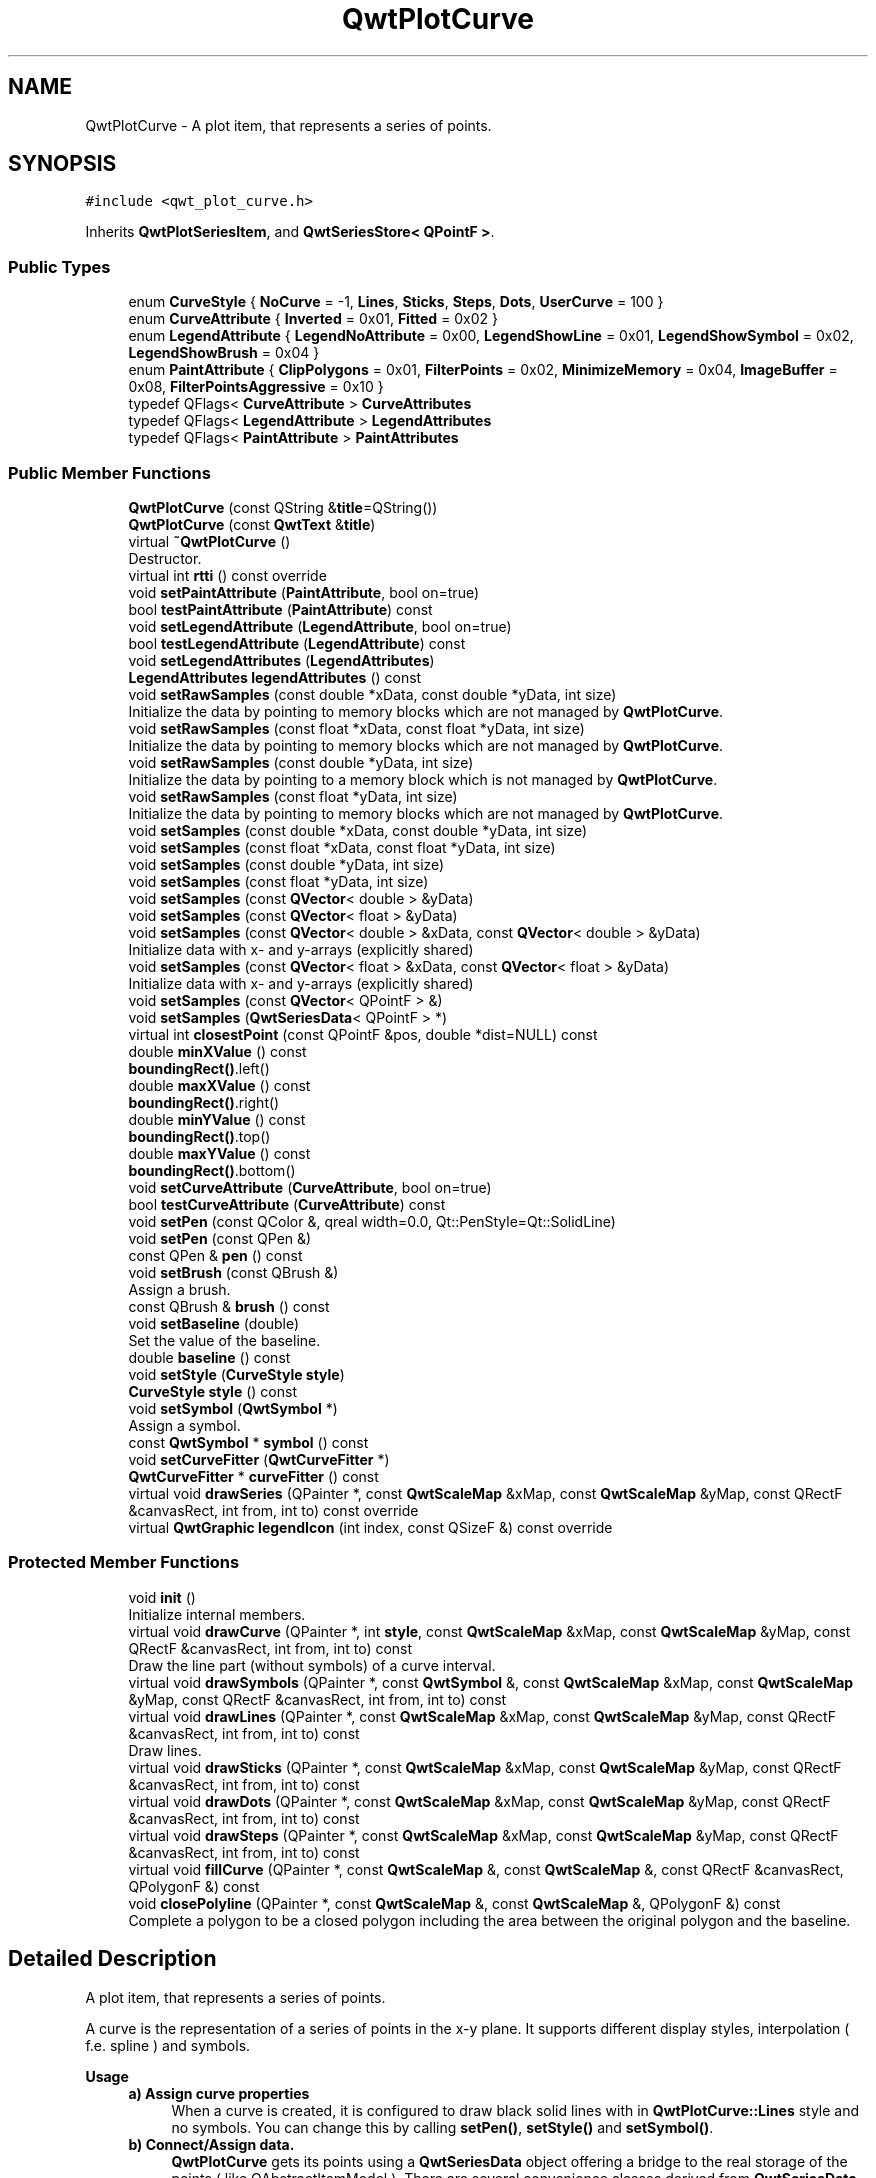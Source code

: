 .TH "QwtPlotCurve" 3 "Sun Jul 18 2021" "Version 6.2.0" "Qwt User's Guide" \" -*- nroff -*-
.ad l
.nh
.SH NAME
QwtPlotCurve \- A plot item, that represents a series of points\&.  

.SH SYNOPSIS
.br
.PP
.PP
\fC#include <qwt_plot_curve\&.h>\fP
.PP
Inherits \fBQwtPlotSeriesItem\fP, and \fBQwtSeriesStore< QPointF >\fP\&.
.SS "Public Types"

.in +1c
.ti -1c
.RI "enum \fBCurveStyle\fP { \fBNoCurve\fP = -1, \fBLines\fP, \fBSticks\fP, \fBSteps\fP, \fBDots\fP, \fBUserCurve\fP = 100 }"
.br
.ti -1c
.RI "enum \fBCurveAttribute\fP { \fBInverted\fP = 0x01, \fBFitted\fP = 0x02 }"
.br
.ti -1c
.RI "enum \fBLegendAttribute\fP { \fBLegendNoAttribute\fP = 0x00, \fBLegendShowLine\fP = 0x01, \fBLegendShowSymbol\fP = 0x02, \fBLegendShowBrush\fP = 0x04 }"
.br
.ti -1c
.RI "enum \fBPaintAttribute\fP { \fBClipPolygons\fP = 0x01, \fBFilterPoints\fP = 0x02, \fBMinimizeMemory\fP = 0x04, \fBImageBuffer\fP = 0x08, \fBFilterPointsAggressive\fP = 0x10 }"
.br
.ti -1c
.RI "typedef QFlags< \fBCurveAttribute\fP > \fBCurveAttributes\fP"
.br
.ti -1c
.RI "typedef QFlags< \fBLegendAttribute\fP > \fBLegendAttributes\fP"
.br
.ti -1c
.RI "typedef QFlags< \fBPaintAttribute\fP > \fBPaintAttributes\fP"
.br
.in -1c
.SS "Public Member Functions"

.in +1c
.ti -1c
.RI "\fBQwtPlotCurve\fP (const QString &\fBtitle\fP=QString())"
.br
.ti -1c
.RI "\fBQwtPlotCurve\fP (const \fBQwtText\fP &\fBtitle\fP)"
.br
.ti -1c
.RI "virtual \fB~QwtPlotCurve\fP ()"
.br
.RI "Destructor\&. "
.ti -1c
.RI "virtual int \fBrtti\fP () const override"
.br
.ti -1c
.RI "void \fBsetPaintAttribute\fP (\fBPaintAttribute\fP, bool on=true)"
.br
.ti -1c
.RI "bool \fBtestPaintAttribute\fP (\fBPaintAttribute\fP) const"
.br
.ti -1c
.RI "void \fBsetLegendAttribute\fP (\fBLegendAttribute\fP, bool on=true)"
.br
.ti -1c
.RI "bool \fBtestLegendAttribute\fP (\fBLegendAttribute\fP) const"
.br
.ti -1c
.RI "void \fBsetLegendAttributes\fP (\fBLegendAttributes\fP)"
.br
.ti -1c
.RI "\fBLegendAttributes\fP \fBlegendAttributes\fP () const"
.br
.ti -1c
.RI "void \fBsetRawSamples\fP (const double *xData, const double *yData, int size)"
.br
.RI "Initialize the data by pointing to memory blocks which are not managed by \fBQwtPlotCurve\fP\&. "
.ti -1c
.RI "void \fBsetRawSamples\fP (const float *xData, const float *yData, int size)"
.br
.RI "Initialize the data by pointing to memory blocks which are not managed by \fBQwtPlotCurve\fP\&. "
.ti -1c
.RI "void \fBsetRawSamples\fP (const double *yData, int size)"
.br
.RI "Initialize the data by pointing to a memory block which is not managed by \fBQwtPlotCurve\fP\&. "
.ti -1c
.RI "void \fBsetRawSamples\fP (const float *yData, int size)"
.br
.RI "Initialize the data by pointing to memory blocks which are not managed by \fBQwtPlotCurve\fP\&. "
.ti -1c
.RI "void \fBsetSamples\fP (const double *xData, const double *yData, int size)"
.br
.ti -1c
.RI "void \fBsetSamples\fP (const float *xData, const float *yData, int size)"
.br
.ti -1c
.RI "void \fBsetSamples\fP (const double *yData, int size)"
.br
.ti -1c
.RI "void \fBsetSamples\fP (const float *yData, int size)"
.br
.ti -1c
.RI "void \fBsetSamples\fP (const \fBQVector\fP< double > &yData)"
.br
.ti -1c
.RI "void \fBsetSamples\fP (const \fBQVector\fP< float > &yData)"
.br
.ti -1c
.RI "void \fBsetSamples\fP (const \fBQVector\fP< double > &xData, const \fBQVector\fP< double > &yData)"
.br
.RI "Initialize data with x- and y-arrays (explicitly shared) "
.ti -1c
.RI "void \fBsetSamples\fP (const \fBQVector\fP< float > &xData, const \fBQVector\fP< float > &yData)"
.br
.RI "Initialize data with x- and y-arrays (explicitly shared) "
.ti -1c
.RI "void \fBsetSamples\fP (const \fBQVector\fP< QPointF > &)"
.br
.ti -1c
.RI "void \fBsetSamples\fP (\fBQwtSeriesData\fP< QPointF > *)"
.br
.ti -1c
.RI "virtual int \fBclosestPoint\fP (const QPointF &pos, double *dist=NULL) const"
.br
.ti -1c
.RI "double \fBminXValue\fP () const"
.br
.RI "\fBboundingRect()\fP\&.left() "
.ti -1c
.RI "double \fBmaxXValue\fP () const"
.br
.RI "\fBboundingRect()\fP\&.right() "
.ti -1c
.RI "double \fBminYValue\fP () const"
.br
.RI "\fBboundingRect()\fP\&.top() "
.ti -1c
.RI "double \fBmaxYValue\fP () const"
.br
.RI "\fBboundingRect()\fP\&.bottom() "
.ti -1c
.RI "void \fBsetCurveAttribute\fP (\fBCurveAttribute\fP, bool on=true)"
.br
.ti -1c
.RI "bool \fBtestCurveAttribute\fP (\fBCurveAttribute\fP) const"
.br
.ti -1c
.RI "void \fBsetPen\fP (const QColor &, qreal width=0\&.0, Qt::PenStyle=Qt::SolidLine)"
.br
.ti -1c
.RI "void \fBsetPen\fP (const QPen &)"
.br
.ti -1c
.RI "const QPen & \fBpen\fP () const"
.br
.ti -1c
.RI "void \fBsetBrush\fP (const QBrush &)"
.br
.RI "Assign a brush\&. "
.ti -1c
.RI "const QBrush & \fBbrush\fP () const"
.br
.ti -1c
.RI "void \fBsetBaseline\fP (double)"
.br
.RI "Set the value of the baseline\&. "
.ti -1c
.RI "double \fBbaseline\fP () const"
.br
.ti -1c
.RI "void \fBsetStyle\fP (\fBCurveStyle\fP \fBstyle\fP)"
.br
.ti -1c
.RI "\fBCurveStyle\fP \fBstyle\fP () const"
.br
.ti -1c
.RI "void \fBsetSymbol\fP (\fBQwtSymbol\fP *)"
.br
.RI "Assign a symbol\&. "
.ti -1c
.RI "const \fBQwtSymbol\fP * \fBsymbol\fP () const"
.br
.ti -1c
.RI "void \fBsetCurveFitter\fP (\fBQwtCurveFitter\fP *)"
.br
.ti -1c
.RI "\fBQwtCurveFitter\fP * \fBcurveFitter\fP () const"
.br
.ti -1c
.RI "virtual void \fBdrawSeries\fP (QPainter *, const \fBQwtScaleMap\fP &xMap, const \fBQwtScaleMap\fP &yMap, const QRectF &canvasRect, int from, int to) const override"
.br
.ti -1c
.RI "virtual \fBQwtGraphic\fP \fBlegendIcon\fP (int index, const QSizeF &) const override"
.br
.in -1c
.SS "Protected Member Functions"

.in +1c
.ti -1c
.RI "void \fBinit\fP ()"
.br
.RI "Initialize internal members\&. "
.ti -1c
.RI "virtual void \fBdrawCurve\fP (QPainter *, int \fBstyle\fP, const \fBQwtScaleMap\fP &xMap, const \fBQwtScaleMap\fP &yMap, const QRectF &canvasRect, int from, int to) const"
.br
.RI "Draw the line part (without symbols) of a curve interval\&. "
.ti -1c
.RI "virtual void \fBdrawSymbols\fP (QPainter *, const \fBQwtSymbol\fP &, const \fBQwtScaleMap\fP &xMap, const \fBQwtScaleMap\fP &yMap, const QRectF &canvasRect, int from, int to) const"
.br
.ti -1c
.RI "virtual void \fBdrawLines\fP (QPainter *, const \fBQwtScaleMap\fP &xMap, const \fBQwtScaleMap\fP &yMap, const QRectF &canvasRect, int from, int to) const"
.br
.RI "Draw lines\&. "
.ti -1c
.RI "virtual void \fBdrawSticks\fP (QPainter *, const \fBQwtScaleMap\fP &xMap, const \fBQwtScaleMap\fP &yMap, const QRectF &canvasRect, int from, int to) const"
.br
.ti -1c
.RI "virtual void \fBdrawDots\fP (QPainter *, const \fBQwtScaleMap\fP &xMap, const \fBQwtScaleMap\fP &yMap, const QRectF &canvasRect, int from, int to) const"
.br
.ti -1c
.RI "virtual void \fBdrawSteps\fP (QPainter *, const \fBQwtScaleMap\fP &xMap, const \fBQwtScaleMap\fP &yMap, const QRectF &canvasRect, int from, int to) const"
.br
.ti -1c
.RI "virtual void \fBfillCurve\fP (QPainter *, const \fBQwtScaleMap\fP &, const \fBQwtScaleMap\fP &, const QRectF &canvasRect, QPolygonF &) const"
.br
.ti -1c
.RI "void \fBclosePolyline\fP (QPainter *, const \fBQwtScaleMap\fP &, const \fBQwtScaleMap\fP &, QPolygonF &) const"
.br
.RI "Complete a polygon to be a closed polygon including the area between the original polygon and the baseline\&. "
.in -1c
.SH "Detailed Description"
.PP 
A plot item, that represents a series of points\&. 

A curve is the representation of a series of points in the x-y plane\&. It supports different display styles, interpolation ( f\&.e\&. spline ) and symbols\&.
.PP
\fBUsage\fP
.RS 4

.IP "\fBa) Assign curve properties \fP" 1c
When a curve is created, it is configured to draw black solid lines with in \fBQwtPlotCurve::Lines\fP style and no symbols\&. You can change this by calling \fBsetPen()\fP, \fBsetStyle()\fP and \fBsetSymbol()\fP\&. 
.IP "\fBb) Connect/Assign data\&. \fP" 1c
\fBQwtPlotCurve\fP gets its points using a \fBQwtSeriesData\fP object offering a bridge to the real storage of the points ( like QAbstractItemModel )\&. There are several convenience classes derived from \fBQwtSeriesData\fP, that also store the points inside ( like QStandardItemModel )\&. \fBQwtPlotCurve\fP also offers a couple of variations of \fBsetSamples()\fP, that build \fBQwtSeriesData\fP objects from arrays internally\&. 
.IP "\fBc) Attach the curve to a plot \fP" 1c
See \fBQwtPlotItem::attach()\fP 
.PP
.RE
.PP
\fBExample:\fP
.RS 4
see examples/bode
.RE
.PP
\fBSee also\fP
.RS 4
\fBQwtPointSeriesData\fP, \fBQwtSymbol\fP, \fBQwtScaleMap\fP 
.RE
.PP

.PP
Definition at line 56 of file qwt_plot_curve\&.h\&.
.SH "Member Typedef Documentation"
.PP 
.SS "typedef QFlags<\fBCurveAttribute\fP > \fBQwtPlotCurve::CurveAttributes\fP"
An ORed combination of \fBCurveAttribute\fP values\&. 
.PP
Definition at line 133 of file qwt_plot_curve\&.h\&.
.SS "typedef QFlags<\fBLegendAttribute\fP > \fBQwtPlotCurve::LegendAttributes\fP"
An ORed combination of \fBLegendAttribute\fP values\&. 
.PP
Definition at line 168 of file qwt_plot_curve\&.h\&.
.SS "typedef QFlags<\fBPaintAttribute\fP > \fBQwtPlotCurve::PaintAttributes\fP"
An ORed combination of \fBPaintAttribute\fP values\&. 
.PP
Definition at line 234 of file qwt_plot_curve\&.h\&.
.SH "Member Enumeration Documentation"
.PP 
.SS "enum \fBQwtPlotCurve::CurveAttribute\fP"
Attribute for drawing the curve 
.PP
\fBSee also\fP
.RS 4
\fBsetCurveAttribute()\fP, \fBtestCurveAttribute()\fP, \fBcurveFitter()\fP 
.RE
.PP

.PP
\fBEnumerator\fP
.in +1c
.TP
\fB\fIInverted \fP\fP
For \fBQwtPlotCurve::Steps\fP only\&. Draws a step function from the right to the left\&. 
.TP
\fB\fIFitted \fP\fP
Only in combination with \fBQwtPlotCurve::Lines\fP A \fBQwtCurveFitter\fP tries to interpolate/smooth the curve, before it is painted\&.
.PP
\fBNote\fP
.RS 4
Curve fitting requires temporary memory for calculating coefficients and additional points\&. If painting in \fBQwtPlotCurve::Fitted\fP mode is slow it might be better to fit the points, before they are passed to \fBQwtPlotCurve\fP\&. 
.RE
.PP

.PP
Definition at line 112 of file qwt_plot_curve\&.h\&.
.SS "enum \fBQwtPlotCurve::CurveStyle\fP"
Curve styles\&. 
.PP
\fBSee also\fP
.RS 4
\fBsetStyle()\fP, \fBstyle()\fP 
.RE
.PP

.PP
\fBEnumerator\fP
.in +1c
.TP
\fB\fINoCurve \fP\fP
Don't draw a curve\&. Note: This doesn't affect the symbols\&. 
.TP
\fB\fILines \fP\fP
Connect the points with straight lines\&. The lines might be interpolated depending on the 'Fitted' attribute\&. Curve fitting can be configured using \fBsetCurveFitter()\fP\&. 
.TP
\fB\fISticks \fP\fP
Draw vertical or horizontal sticks ( depending on the \fBorientation()\fP ) from a baseline which is defined by \fBsetBaseline()\fP\&. 
.TP
\fB\fISteps \fP\fP
Connect the points with a step function\&. The step function is drawn from the left to the right or vice versa, depending on the \fBQwtPlotCurve::Inverted\fP attribute\&. 
.TP
\fB\fIDots \fP\fP
Draw dots at the locations of the data points\&. Note: This is different from a dotted line (see \fBsetPen()\fP), and faster as a curve in QwtPlotCurve::NoStyle style and a symbol painting a point\&. 
.TP
\fB\fIUserCurve \fP\fP
Styles >= \fBQwtPlotCurve::UserCurve\fP are reserved for derived classes of \fBQwtPlotCurve\fP that overload \fBdrawCurve()\fP with additional application specific curve types\&. 
.PP
Definition at line 65 of file qwt_plot_curve\&.h\&.
.SS "enum \fBQwtPlotCurve::LegendAttribute\fP"
Attributes how to represent the curve on the legend
.PP
\fBSee also\fP
.RS 4
\fBsetLegendAttribute()\fP, \fBtestLegendAttribute()\fP, \fBQwtPlotItem::legendData()\fP, \fBlegendIcon()\fP 
.RE
.PP

.PP
\fBEnumerator\fP
.in +1c
.TP
\fB\fILegendNoAttribute \fP\fP
\fBQwtPlotCurve\fP tries to find a color representing the curve and paints a rectangle with it\&. 
.TP
\fB\fILegendShowLine \fP\fP
If the \fBstyle()\fP is not \fBQwtPlotCurve::NoCurve\fP a line is painted with the curve \fBpen()\fP\&. 
.TP
\fB\fILegendShowSymbol \fP\fP
If the curve has a valid symbol it is painted\&. 
.TP
\fB\fILegendShowBrush \fP\fP
If the curve has a brush a rectangle filled with the curve \fBbrush()\fP is painted\&. 
.PP
Definition at line 142 of file qwt_plot_curve\&.h\&.
.SS "enum \fBQwtPlotCurve::PaintAttribute\fP"
Attributes to modify the drawing algorithm\&. The default setting enables ClipPolygons | FilterPoints
.PP
\fBSee also\fP
.RS 4
\fBsetPaintAttribute()\fP, \fBtestPaintAttribute()\fP 
.RE
.PP

.PP
\fBEnumerator\fP
.in +1c
.TP
\fB\fIClipPolygons \fP\fP
Clip polygons before painting them\&. In situations, where points are far outside the visible area (f\&.e when zooming deep) this might be a substantial improvement for the painting performance 
.TP
\fB\fIFilterPoints \fP\fP
Tries to reduce the data that has to be painted, by sorting out duplicates, or paintings outside the visible area\&. Might have a notable impact on curves with many close points\&. Only a couple of very basic filtering algorithms are implemented\&. 
.TP
\fB\fIMinimizeMemory \fP\fP
Minimize memory usage that is temporarily needed for the translated points, before they get painted\&. This might slow down the performance of painting 
.TP
\fB\fIImageBuffer \fP\fP
Render the points to a temporary image and paint the image\&. This is a very special optimization for Dots style, when having a huge amount of points\&. With a reasonable number of points QPainter::drawPoints() will be faster\&. 
.TP
\fB\fIFilterPointsAggressive \fP\fP
More aggressive point filtering trying to filter out intermediate points, accepting minor visual differences\&.
.PP
Has only an effect, when drawing the curve to a paint device in integer coordinates ( f\&.e\&. all widgets on screen ) using the fact, that consecutive points are often mapped to the same x or y coordinate\&. Each chunk of samples mapped to the same coordinate can be reduced to 4 points ( first, min, max last )\&.
.PP
In the worst case the polygon to be rendered will be 4 times the width of the plot canvas\&.
.PP
The algorithm is very fast and effective for huge datasets, and can be used inside a replot cycle\&.
.PP
\fBNote\fP
.RS 4
Implemented for \fBQwtPlotCurve::Lines\fP only 
.PP
As this algo replaces many small lines by a long one a nasty bug of the raster paint engine ( Qt 4\&.8, Qt 5\&.1 - 5\&.3 ) becomes more dominant\&. For these versions the bug can be worked around by enabling the \fBQwtPainter::polylineSplitting()\fP mode\&. 
.RE
.PP

.PP
Definition at line 176 of file qwt_plot_curve\&.h\&.
.SH "Constructor & Destructor Documentation"
.PP 
.SS "QwtPlotCurve::QwtPlotCurve (const QString & title = \fCQString()\fP)\fC [explicit]\fP"
Constructor 
.PP
\fBParameters\fP
.RS 4
\fItitle\fP Title of the curve 
.RE
.PP

.PP
Definition at line 120 of file qwt_plot_curve\&.cpp\&.
.SS "QwtPlotCurve::QwtPlotCurve (const \fBQwtText\fP & title)\fC [explicit]\fP"
Constructor 
.PP
\fBParameters\fP
.RS 4
\fItitle\fP Title of the curve 
.RE
.PP

.PP
Definition at line 110 of file qwt_plot_curve\&.cpp\&.
.SH "Member Function Documentation"
.PP 
.SS "double QwtPlotCurve::baseline () const"

.PP
\fBReturns\fP
.RS 4
Value of the baseline 
.RE
.PP
\fBSee also\fP
.RS 4
\fBsetBaseline()\fP 
.RE
.PP

.PP
Definition at line 1035 of file qwt_plot_curve\&.cpp\&.
.SS "const QBrush & QwtPlotCurve::brush () const"

.PP
\fBReturns\fP
.RS 4
Brush used to fill the area between lines and the baseline 
.RE
.PP
\fBSee also\fP
.RS 4
\fBsetBrush()\fP, \fBsetBaseline()\fP, \fBbaseline()\fP 
.RE
.PP

.PP
Definition at line 363 of file qwt_plot_curve\&.cpp\&.
.SS "void QwtPlotCurve::closePolyline (QPainter * painter, const \fBQwtScaleMap\fP & xMap, const \fBQwtScaleMap\fP & yMap, QPolygonF & polygon) const\fC [protected]\fP"

.PP
Complete a polygon to be a closed polygon including the area between the original polygon and the baseline\&. 
.PP
\fBParameters\fP
.RS 4
\fIpainter\fP Painter 
.br
\fIxMap\fP X map 
.br
\fIyMap\fP Y map 
.br
\fIpolygon\fP Polygon to be completed 
.RE
.PP

.PP
Definition at line 929 of file qwt_plot_curve\&.cpp\&.
.SS "int QwtPlotCurve::closestPoint (const QPointF & pos, double * dist = \fCNULL\fP) const\fC [virtual]\fP"
Find the closest curve point for a specific position
.PP
\fBParameters\fP
.RS 4
\fIpos\fP Position, where to look for the closest curve point 
.br
\fIdist\fP If dist != NULL, \fBclosestPoint()\fP returns the distance between the position and the closest curve point 
.RE
.PP
\fBReturns\fP
.RS 4
Index of the closest curve point, or -1 if none can be found ( f\&.e when the curve has no points ) 
.RE
.PP
\fBNote\fP
.RS 4
\fBclosestPoint()\fP implements a dumb algorithm, that iterates over all points 
.RE
.PP

.PP
Definition at line 1051 of file qwt_plot_curve\&.cpp\&.
.SS "\fBQwtCurveFitter\fP * QwtPlotCurve::curveFitter () const"
Get the curve fitter\&. If curve fitting is disabled NULL is returned\&.
.PP
\fBReturns\fP
.RS 4
Curve fitter 
.RE
.PP
\fBSee also\fP
.RS 4
\fBsetCurveFitter()\fP, \fBFitted\fP 
.RE
.PP

.PP
Definition at line 872 of file qwt_plot_curve\&.cpp\&.
.SS "void QwtPlotCurve::drawCurve (QPainter * painter, int style, const \fBQwtScaleMap\fP & xMap, const \fBQwtScaleMap\fP & yMap, const QRectF & canvasRect, int from, int to) const\fC [protected]\fP, \fC [virtual]\fP"

.PP
Draw the line part (without symbols) of a curve interval\&. 
.PP
\fBParameters\fP
.RS 4
\fIpainter\fP Painter 
.br
\fIstyle\fP curve style, see \fBQwtPlotCurve::CurveStyle\fP 
.br
\fIxMap\fP x map 
.br
\fIyMap\fP y map 
.br
\fIcanvasRect\fP Contents rectangle of the canvas 
.br
\fIfrom\fP index of the first point to be painted 
.br
\fIto\fP index of the last point to be painted 
.RE
.PP
\fBSee also\fP
.RS 4
\fBdraw()\fP, \fBdrawDots()\fP, \fBdrawLines()\fP, \fBdrawSteps()\fP, \fBdrawSticks()\fP 
.RE
.PP

.PP
Definition at line 429 of file qwt_plot_curve\&.cpp\&.
.SS "void QwtPlotCurve::drawDots (QPainter * painter, const \fBQwtScaleMap\fP & xMap, const \fBQwtScaleMap\fP & yMap, const QRectF & canvasRect, int from, int to) const\fC [protected]\fP, \fC [virtual]\fP"
Draw dots
.PP
\fBParameters\fP
.RS 4
\fIpainter\fP Painter 
.br
\fIxMap\fP x map 
.br
\fIyMap\fP y map 
.br
\fIcanvasRect\fP Contents rectangle of the canvas 
.br
\fIfrom\fP index of the first point to be painted 
.br
\fIto\fP index of the last point to be painted
.RE
.PP
\fBSee also\fP
.RS 4
\fBdraw()\fP, \fBdrawCurve()\fP, \fBdrawSticks()\fP, \fBdrawLines()\fP, \fBdrawSteps()\fP 
.RE
.PP

.PP
Definition at line 640 of file qwt_plot_curve\&.cpp\&.
.SS "void QwtPlotCurve::drawLines (QPainter * painter, const \fBQwtScaleMap\fP & xMap, const \fBQwtScaleMap\fP & yMap, const QRectF & canvasRect, int from, int to) const\fC [protected]\fP, \fC [virtual]\fP"

.PP
Draw lines\&. If the CurveAttribute Fitted is enabled a \fBQwtCurveFitter\fP tries to interpolate/smooth the curve, before it is painted\&.
.PP
\fBParameters\fP
.RS 4
\fIpainter\fP Painter 
.br
\fIxMap\fP x map 
.br
\fIyMap\fP y map 
.br
\fIcanvasRect\fP Contents rectangle of the canvas 
.br
\fIfrom\fP index of the first point to be painted 
.br
\fIto\fP index of the last point to be painted
.RE
.PP
\fBSee also\fP
.RS 4
\fBsetCurveAttribute()\fP, \fBsetCurveFitter()\fP, \fBdraw()\fP, \fBdrawLines()\fP, \fBdrawDots()\fP, \fBdrawSteps()\fP, \fBdrawSticks()\fP 
.RE
.PP

.PP
Definition at line 476 of file qwt_plot_curve\&.cpp\&.
.SS "void QwtPlotCurve::drawSeries (QPainter * painter, const \fBQwtScaleMap\fP & xMap, const \fBQwtScaleMap\fP & yMap, const QRectF & canvasRect, int from, int to) const\fC [override]\fP, \fC [virtual]\fP"
Draw an interval of the curve
.PP
\fBParameters\fP
.RS 4
\fIpainter\fP Painter 
.br
\fIxMap\fP Maps x-values into pixel coordinates\&. 
.br
\fIyMap\fP Maps y-values into pixel coordinates\&. 
.br
\fIcanvasRect\fP Contents rectangle of the canvas 
.br
\fIfrom\fP Index of the first point to be painted 
.br
\fIto\fP Index of the last point to be painted\&. If to < 0 the curve will be painted to its last point\&.
.RE
.PP
\fBSee also\fP
.RS 4
\fBdrawCurve()\fP, \fBdrawSymbols()\fP, 
.RE
.PP

.PP
Implements \fBQwtPlotSeriesItem\fP\&.
.PP
Definition at line 381 of file qwt_plot_curve\&.cpp\&.
.SS "void QwtPlotCurve::drawSteps (QPainter * painter, const \fBQwtScaleMap\fP & xMap, const \fBQwtScaleMap\fP & yMap, const QRectF & canvasRect, int from, int to) const\fC [protected]\fP, \fC [virtual]\fP"
Draw step function
.PP
The direction of the steps depends on Inverted attribute\&.
.PP
\fBParameters\fP
.RS 4
\fIpainter\fP Painter 
.br
\fIxMap\fP x map 
.br
\fIyMap\fP y map 
.br
\fIcanvasRect\fP Contents rectangle of the canvas 
.br
\fIfrom\fP index of the first point to be painted 
.br
\fIto\fP index of the last point to be painted
.RE
.PP
\fBSee also\fP
.RS 4
\fBCurveAttribute\fP, \fBsetCurveAttribute()\fP, \fBdraw()\fP, \fBdrawCurve()\fP, \fBdrawDots()\fP, \fBdrawLines()\fP, \fBdrawSticks()\fP 
.RE
.PP

.PP
Definition at line 741 of file qwt_plot_curve\&.cpp\&.
.SS "void QwtPlotCurve::drawSticks (QPainter * painter, const \fBQwtScaleMap\fP & xMap, const \fBQwtScaleMap\fP & yMap, const QRectF & canvasRect, int from, int to) const\fC [protected]\fP, \fC [virtual]\fP"
Draw sticks
.PP
\fBParameters\fP
.RS 4
\fIpainter\fP Painter 
.br
\fIxMap\fP x map 
.br
\fIyMap\fP y map 
.br
\fIcanvasRect\fP Contents rectangle of the canvas 
.br
\fIfrom\fP index of the first point to be painted 
.br
\fIto\fP index of the last point to be painted
.RE
.PP
\fBSee also\fP
.RS 4
\fBdraw()\fP, \fBdrawCurve()\fP, \fBdrawDots()\fP, \fBdrawLines()\fP, \fBdrawSteps()\fP 
.RE
.PP

.PP
Definition at line 585 of file qwt_plot_curve\&.cpp\&.
.SS "void QwtPlotCurve::drawSymbols (QPainter * painter, const \fBQwtSymbol\fP & symbol, const \fBQwtScaleMap\fP & xMap, const \fBQwtScaleMap\fP & yMap, const QRectF & canvasRect, int from, int to) const\fC [protected]\fP, \fC [virtual]\fP"
Draw symbols
.PP
\fBParameters\fP
.RS 4
\fIpainter\fP Painter 
.br
\fIsymbol\fP Curve symbol 
.br
\fIxMap\fP x map 
.br
\fIyMap\fP y map 
.br
\fIcanvasRect\fP Contents rectangle of the canvas 
.br
\fIfrom\fP Index of the first point to be painted 
.br
\fIto\fP Index of the last point to be painted
.RE
.PP
\fBSee also\fP
.RS 4
\fBsetSymbol()\fP, \fBdrawSeries()\fP, \fBdrawCurve()\fP 
.RE
.PP

.PP
Definition at line 979 of file qwt_plot_curve\&.cpp\&.
.SS "void QwtPlotCurve::fillCurve (QPainter * painter, const \fBQwtScaleMap\fP & xMap, const \fBQwtScaleMap\fP & yMap, const QRectF & canvasRect, QPolygonF & polygon) const\fC [protected]\fP, \fC [virtual]\fP"
Fill the area between the curve and the baseline with the curve brush
.PP
\fBParameters\fP
.RS 4
\fIpainter\fP Painter 
.br
\fIxMap\fP x map 
.br
\fIyMap\fP y map 
.br
\fIcanvasRect\fP Contents rectangle of the canvas 
.br
\fIpolygon\fP Polygon - will be modified !
.RE
.PP
\fBSee also\fP
.RS 4
\fBsetBrush()\fP, \fBsetBaseline()\fP, \fBsetStyle()\fP 
.RE
.PP

.PP
Definition at line 889 of file qwt_plot_curve\&.cpp\&.
.SS "\fBQwtPlotCurve::LegendAttributes\fP QwtPlotCurve::legendAttributes () const"

.PP
\fBReturns\fP
.RS 4
Attributes how to draw the legend icon 
.RE
.PP
\fBSee also\fP
.RS 4
\fBsetLegendAttributes()\fP, \fBtestLegendAttribute()\fP 
.RE
.PP

.PP
Definition at line 225 of file qwt_plot_curve\&.cpp\&.
.SS "\fBQwtGraphic\fP QwtPlotCurve::legendIcon (int index, const QSizeF & size) const\fC [override]\fP, \fC [virtual]\fP"

.PP
\fBReturns\fP
.RS 4
Icon representing the curve on the legend
.RE
.PP
\fBParameters\fP
.RS 4
\fIindex\fP Index of the legend entry ( ignored as there is only one ) 
.br
\fIsize\fP Icon size
.RE
.PP
\fBSee also\fP
.RS 4
\fBQwtPlotItem::setLegendIconSize()\fP, \fBQwtPlotItem::legendData()\fP 
.RE
.PP

.PP
Reimplemented from \fBQwtPlotItem\fP\&.
.PP
Definition at line 1095 of file qwt_plot_curve\&.cpp\&.
.SS "const QPen & QwtPlotCurve::pen () const"

.PP
\fBReturns\fP
.RS 4
Pen used to draw the lines 
.RE
.PP
\fBSee also\fP
.RS 4
\fBsetPen()\fP, \fBbrush()\fP 
.RE
.PP

.PP
Definition at line 328 of file qwt_plot_curve\&.cpp\&.
.SS "int QwtPlotCurve::rtti () const\fC [override]\fP, \fC [virtual]\fP"

.PP
\fBReturns\fP
.RS 4
\fBQwtPlotItem::Rtti_PlotCurve\fP 
.RE
.PP

.PP
Reimplemented from \fBQwtPlotItem\fP\&.
.PP
Definition at line 145 of file qwt_plot_curve\&.cpp\&.
.SS "void QwtPlotCurve::setBaseline (double value)"

.PP
Set the value of the baseline\&. The baseline is needed for filling the curve with a brush or the Sticks drawing style\&.
.PP
The interpretation of the baseline depends on the \fBorientation()\fP\&. With Qt::Vertical, the baseline is interpreted as a horizontal line at y = \fBbaseline()\fP, with Qt::Horizontal, it is interpreted as a vertical line at x = \fBbaseline()\fP\&.
.PP
The default value is 0\&.0\&.
.PP
\fBParameters\fP
.RS 4
\fIvalue\fP Value of the baseline 
.RE
.PP
\fBSee also\fP
.RS 4
\fBbaseline()\fP, \fBsetBrush()\fP, \fBsetStyle()\fP, QwtPlotAbstractSeriesItem::orientation() 
.RE
.PP

.PP
Definition at line 1022 of file qwt_plot_curve\&.cpp\&.
.SS "void QwtPlotCurve::setBrush (const QBrush & brush)"

.PP
Assign a brush\&. In case of brush\&.style() != QBrush::NoBrush and \fBstyle()\fP != \fBQwtPlotCurve::Sticks\fP the area between the curve and the baseline will be filled\&.
.PP
In case !brush\&.color()\&.isValid() the area will be filled by pen\&.color()\&. The fill algorithm simply connects the first and the last curve point to the baseline\&. So the curve data has to be sorted (ascending or descending)\&.
.PP
\fBParameters\fP
.RS 4
\fIbrush\fP New brush 
.RE
.PP
\fBSee also\fP
.RS 4
\fBbrush()\fP, \fBsetBaseline()\fP, \fBbaseline()\fP 
.RE
.PP

.PP
Definition at line 348 of file qwt_plot_curve\&.cpp\&.
.SS "void QwtPlotCurve::setCurveAttribute (\fBCurveAttribute\fP attribute, bool on = \fCtrue\fP)"
Specify an attribute for drawing the curve
.PP
\fBParameters\fP
.RS 4
\fIattribute\fP Curve attribute 
.br
\fIon\fP On/Off
.RE
.PP
/sa \fBtestCurveAttribute()\fP, \fBsetCurveFitter()\fP 
.PP
Definition at line 819 of file qwt_plot_curve\&.cpp\&.
.SS "void QwtPlotCurve::setCurveFitter (\fBQwtCurveFitter\fP * curveFitter)"
Assign a curve fitter
.PP
The curve fitter 'smooths' the curve points, when the Fitted CurveAttribute is set\&. setCurveFitter(NULL) also disables curve fitting\&.
.PP
The curve fitter operates on the translated points ( = widget coordinates) to be functional for logarithmic scales\&. Obviously this is less performant for fitting algorithms, that reduce the number of points\&.
.PP
For situations, where curve fitting is used to improve the performance of painting huge series of points it might be better to execute the fitter on the curve points once and to cache the result in the \fBQwtSeriesData\fP object\&.
.PP
\fBParameters\fP
.RS 4
\fI\fBcurveFitter()\fP\fP Curve fitter 
.RE
.PP
\fBSee also\fP
.RS 4
\fBFitted\fP 
.RE
.PP

.PP
Definition at line 858 of file qwt_plot_curve\&.cpp\&.
.SS "void QwtPlotCurve::setLegendAttribute (\fBLegendAttribute\fP attribute, bool on = \fCtrue\fP)"
Specify an attribute how to draw the legend icon
.PP
\fBParameters\fP
.RS 4
\fIattribute\fP Attribute 
.br
\fIon\fP On/Off /sa \fBtestLegendAttribute()\fP\&. \fBlegendIcon()\fP 
.RE
.PP

.PP
Definition at line 181 of file qwt_plot_curve\&.cpp\&.
.SS "void QwtPlotCurve::setLegendAttributes (\fBLegendAttributes\fP attributes)"
Specify the attributes how to draw the legend icon
.PP
\fBParameters\fP
.RS 4
\fIattributes\fP Attributes /sa \fBsetLegendAttribute()\fP\&. \fBlegendIcon()\fP 
.RE
.PP

.PP
Definition at line 210 of file qwt_plot_curve\&.cpp\&.
.SS "void QwtPlotCurve::setPaintAttribute (\fBPaintAttribute\fP attribute, bool on = \fCtrue\fP)"
Specify an attribute how to draw the curve
.PP
\fBParameters\fP
.RS 4
\fIattribute\fP Paint attribute 
.br
\fIon\fP On/Off 
.RE
.PP
\fBSee also\fP
.RS 4
\fBtestPaintAttribute()\fP 
.RE
.PP

.PP
Definition at line 157 of file qwt_plot_curve\&.cpp\&.
.SS "void QwtPlotCurve::setPen (const QColor & color, qreal width = \fC0\&.0\fP, Qt::PenStyle style = \fCQt::SolidLine\fP)"
Build and assign a pen
.PP
In Qt5 the default pen width is 1\&.0 ( 0\&.0 in Qt4 ) what makes it non cosmetic ( see QPen::isCosmetic() )\&. This method has been introduced to hide this incompatibility\&.
.PP
\fBParameters\fP
.RS 4
\fIcolor\fP Pen color 
.br
\fIwidth\fP Pen width 
.br
\fIstyle\fP Pen style
.RE
.PP
\fBSee also\fP
.RS 4
\fBpen()\fP, \fBbrush()\fP 
.RE
.PP

.PP
Definition at line 302 of file qwt_plot_curve\&.cpp\&.
.SS "void QwtPlotCurve::setPen (const QPen & pen)"
Assign a pen
.PP
\fBParameters\fP
.RS 4
\fIpen\fP New pen 
.RE
.PP
\fBSee also\fP
.RS 4
\fBpen()\fP, \fBbrush()\fP 
.RE
.PP

.PP
Definition at line 313 of file qwt_plot_curve\&.cpp\&.
.SS "void QwtPlotCurve::setRawSamples (const double * xData, const double * yData, int size)"

.PP
Initialize the data by pointing to memory blocks which are not managed by \fBQwtPlotCurve\fP\&. setRawSamples is provided for efficiency\&. It is important to keep the pointers during the lifetime of the underlying \fBQwtCPointerData\fP class\&.
.PP
\fBParameters\fP
.RS 4
\fIxData\fP pointer to x data 
.br
\fIyData\fP pointer to y data 
.br
\fIsize\fP size of x and y
.RE
.PP
\fBSee also\fP
.RS 4
\fBQwtCPointerData\fP 
.RE
.PP

.PP
Definition at line 1203 of file qwt_plot_curve\&.cpp\&.
.SS "void QwtPlotCurve::setRawSamples (const double * yData, int size)"

.PP
Initialize the data by pointing to a memory block which is not managed by \fBQwtPlotCurve\fP\&. The memory contains the y coordinates, while the index is interpreted as x coordinate\&.
.PP
\fBsetRawSamples()\fP is provided for efficiency\&. It is important to keep the pointers during the lifetime of the underlying \fBQwtCPointerValueData\fP class\&.
.PP
\fBParameters\fP
.RS 4
\fIyData\fP pointer to y data 
.br
\fIsize\fP size of x and y
.RE
.PP
\fBSee also\fP
.RS 4
\fBQwtCPointerData\fP 
.RE
.PP

.PP
Definition at line 1245 of file qwt_plot_curve\&.cpp\&.
.SS "void QwtPlotCurve::setRawSamples (const float * xData, const float * yData, int size)"

.PP
Initialize the data by pointing to memory blocks which are not managed by \fBQwtPlotCurve\fP\&. setRawSamples is provided for efficiency\&. It is important to keep the pointers during the lifetime of the underlying \fBQwtCPointerData\fP class\&.
.PP
\fBParameters\fP
.RS 4
\fIxData\fP pointer to x data 
.br
\fIyData\fP pointer to y data 
.br
\fIsize\fP size of x and y
.RE
.PP
\fBSee also\fP
.RS 4
\fBQwtCPointerData\fP 
.RE
.PP

.PP
Definition at line 1223 of file qwt_plot_curve\&.cpp\&.
.SS "void QwtPlotCurve::setRawSamples (const float * yData, int size)"

.PP
Initialize the data by pointing to memory blocks which are not managed by \fBQwtPlotCurve\fP\&. The memory contains the y coordinates, while the index is interpreted as x coordinate\&.
.PP
\fBsetRawSamples()\fP is provided for efficiency\&. It is important to keep the pointers during the lifetime of the underlying \fBQwtCPointerValueData\fP class\&.
.PP
\fBParameters\fP
.RS 4
\fIyData\fP pointer to y data 
.br
\fIsize\fP size of x and y
.RE
.PP
\fBSee also\fP
.RS 4
\fBQwtCPointerData\fP 
.RE
.PP

.PP
Definition at line 1266 of file qwt_plot_curve\&.cpp\&.
.SS "void QwtPlotCurve::setSamples (const double * xData, const double * yData, int size)"
Set data by copying x- and y-values from specified memory blocks\&. Contrary to \fBsetRawSamples()\fP, this function makes a 'deep copy' of the data\&.
.PP
\fBParameters\fP
.RS 4
\fIxData\fP pointer to x values 
.br
\fIyData\fP pointer to y values 
.br
\fIsize\fP size of xData and yData
.RE
.PP
\fBSee also\fP
.RS 4
\fBQwtPointArrayData\fP 
.RE
.PP

.PP
Definition at line 1282 of file qwt_plot_curve\&.cpp\&.
.SS "void QwtPlotCurve::setSamples (const double * yData, int size)"
Set data by copying y-values from a specified memory block\&.
.PP
The memory contains the y coordinates, while the index is interpreted as x coordinate\&.
.PP
\fBParameters\fP
.RS 4
\fIyData\fP y data 
.br
\fIsize\fP size of yData
.RE
.PP
\fBSee also\fP
.RS 4
\fBQwtValuePointData\fP 
.RE
.PP

.PP
Definition at line 1344 of file qwt_plot_curve\&.cpp\&.
.SS "void QwtPlotCurve::setSamples (const float * xData, const float * yData, int size)"
Set data by copying x- and y-values from specified memory blocks\&. Contrary to \fBsetRawSamples()\fP, this function makes a 'deep copy' of the data\&.
.PP
\fBParameters\fP
.RS 4
\fIxData\fP pointer to x values 
.br
\fIyData\fP pointer to y values 
.br
\fIsize\fP size of xData and yData
.RE
.PP
\fBSee also\fP
.RS 4
\fBQwtPointArrayData\fP 
.RE
.PP

.PP
Definition at line 1299 of file qwt_plot_curve\&.cpp\&.
.SS "void QwtPlotCurve::setSamples (const float * yData, int size)"
Set data by copying y-values from a specified memory block\&.
.PP
The vector contains the y coordinates, while the index is interpreted as x coordinate\&.
.PP
\fBParameters\fP
.RS 4
\fIyData\fP y data 
.br
\fIsize\fP size of yData
.RE
.PP
\fBSee also\fP
.RS 4
\fBQwtValuePointData\fP 
.RE
.PP

.PP
Definition at line 1360 of file qwt_plot_curve\&.cpp\&.
.SS "void QwtPlotCurve::setSamples (const \fBQVector\fP< double > & xData, const \fBQVector\fP< double > & yData)"

.PP
Initialize data with x- and y-arrays (explicitly shared) 
.PP
\fBParameters\fP
.RS 4
\fIxData\fP x data 
.br
\fIyData\fP y data
.RE
.PP
\fBSee also\fP
.RS 4
\fBQwtPointArrayData\fP 
.RE
.PP

.PP
Definition at line 1313 of file qwt_plot_curve\&.cpp\&.
.SS "void QwtPlotCurve::setSamples (const \fBQVector\fP< double > & yData)"
Initialize data with an array of y values (explicitly shared)
.PP
The vector contains the y coordinates, while the index is the x coordinate\&.
.PP
\fBParameters\fP
.RS 4
\fIyData\fP y data
.RE
.PP
\fBSee also\fP
.RS 4
\fBQwtValuePointData\fP 
.RE
.PP

.PP
Definition at line 1375 of file qwt_plot_curve\&.cpp\&.
.SS "void QwtPlotCurve::setSamples (const \fBQVector\fP< float > & xData, const \fBQVector\fP< float > & yData)"

.PP
Initialize data with x- and y-arrays (explicitly shared) 
.PP
\fBParameters\fP
.RS 4
\fIxData\fP x data 
.br
\fIyData\fP y data
.RE
.PP
\fBSee also\fP
.RS 4
\fBQwtPointArrayData\fP 
.RE
.PP

.PP
Definition at line 1327 of file qwt_plot_curve\&.cpp\&.
.SS "void QwtPlotCurve::setSamples (const \fBQVector\fP< float > & yData)"
Initialize data with an array of y values (explicitly shared)
.PP
The vector contains the y coordinates, while the index is the x coordinate\&.
.PP
\fBParameters\fP
.RS 4
\fIyData\fP y data
.RE
.PP
\fBSee also\fP
.RS 4
\fBQwtValuePointData\fP 
.RE
.PP

.PP
Definition at line 1390 of file qwt_plot_curve\&.cpp\&.
.SS "void QwtPlotCurve::setSamples (const \fBQVector\fP< QPointF > & samples)"
Initialize data with an array of points\&.
.PP
\fBParameters\fP
.RS 4
\fIsamples\fP Vector of points 
.RE
.PP
\fBNote\fP
.RS 4
\fBQVector\fP is implicitly shared 
.PP
QPolygonF is derived from QVector<QPointF> 
.RE
.PP

.PP
Definition at line 1184 of file qwt_plot_curve\&.cpp\&.
.SS "void QwtPlotCurve::setSamples (\fBQwtSeriesData\fP< QPointF > * data)"
Assign a series of points
.PP
\fBsetSamples()\fP is just a wrapper for \fBsetData()\fP without any additional value - beside that it is easier to find for the developer\&.
.PP
\fBParameters\fP
.RS 4
\fIdata\fP Data 
.RE
.PP
\fBWarning\fP
.RS 4
The item takes ownership of the data object, deleting it when its not used anymore\&. 
.RE
.PP

.PP
Definition at line 1172 of file qwt_plot_curve\&.cpp\&.
.SS "void QwtPlotCurve::setStyle (\fBCurveStyle\fP style)"
Set the curve's drawing style
.PP
\fBParameters\fP
.RS 4
\fIstyle\fP Curve style 
.RE
.PP
\fBSee also\fP
.RS 4
\fBstyle()\fP 
.RE
.PP

.PP
Definition at line 236 of file qwt_plot_curve\&.cpp\&.
.SS "void QwtPlotCurve::setSymbol (\fBQwtSymbol\fP * symbol)"

.PP
Assign a symbol\&. The curve will take the ownership of the symbol, hence the previously set symbol will be delete by setting a new one\&. If \fCsymbol\fP is \fCNULL\fP no symbol will be drawn\&.
.PP
\fBParameters\fP
.RS 4
\fIsymbol\fP Symbol 
.RE
.PP
\fBSee also\fP
.RS 4
\fBsymbol()\fP 
.RE
.PP

.PP
Definition at line 266 of file qwt_plot_curve\&.cpp\&.
.SS "\fBQwtPlotCurve::CurveStyle\fP QwtPlotCurve::style () const"

.PP
\fBReturns\fP
.RS 4
Style of the curve 
.RE
.PP
\fBSee also\fP
.RS 4
\fBsetStyle()\fP 
.RE
.PP

.PP
Definition at line 251 of file qwt_plot_curve\&.cpp\&.
.SS "const \fBQwtSymbol\fP * QwtPlotCurve::symbol () const"

.PP
\fBReturns\fP
.RS 4
Current symbol or NULL, when no symbol has been assigned 
.RE
.PP
\fBSee also\fP
.RS 4
\fBsetSymbol()\fP 
.RE
.PP

.PP
Definition at line 284 of file qwt_plot_curve\&.cpp\&.
.SS "bool QwtPlotCurve::testCurveAttribute (\fBCurveAttribute\fP attribute) const"

.PP
\fBReturns\fP
.RS 4
true, if attribute is enabled 
.RE
.PP
\fBSee also\fP
.RS 4
\fBsetCurveAttribute()\fP 
.RE
.PP

.PP
Definition at line 836 of file qwt_plot_curve\&.cpp\&.
.SS "bool QwtPlotCurve::testLegendAttribute (\fBLegendAttribute\fP attribute) const"

.PP
\fBReturns\fP
.RS 4
True, when attribute is enabled 
.RE
.PP
\fBSee also\fP
.RS 4
\fBsetLegendAttribute()\fP 
.RE
.PP

.PP
Definition at line 199 of file qwt_plot_curve\&.cpp\&.
.SS "bool QwtPlotCurve::testPaintAttribute (\fBPaintAttribute\fP attribute) const"

.PP
\fBReturns\fP
.RS 4
True, when attribute is enabled 
.RE
.PP
\fBSee also\fP
.RS 4
\fBsetPaintAttribute()\fP 
.RE
.PP

.PP
Definition at line 169 of file qwt_plot_curve\&.cpp\&.

.SH "Author"
.PP 
Generated automatically by Doxygen for Qwt User's Guide from the source code\&.
